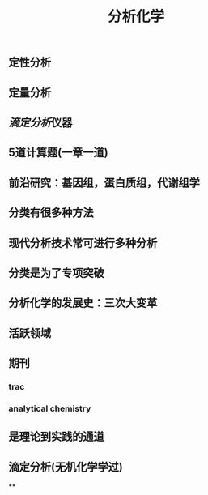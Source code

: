 #+TITLE: 分析化学

** 定性分析
** 定量分析
** [[滴定分析]]仪器
** 5道计算题(一章一道)
** 前沿研究：基因组，蛋白质组，代谢组学
** 分类有很多种方法
** 现代分析技术常可进行多种分析
** 分类是为了专项突破
** 分析化学的发展史：三次大变革
** 活跃领域
** 期刊
*** trac
*** analytical chemistry
** 是理论到实践的通道
** 滴定分析(无机化学学过)
**
